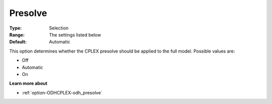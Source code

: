 .. _option-ODHCPLEX-presolve:


Presolve
========



:Type:	Selection	
:Range:	The settings listed below	
:Default:	Automatic	



This option determines whether the CPLEX presolve should be applied to the full model. Possible values are:



*	Off
*	Automatic
*	On




**Learn more about** 

*	:ref:`option-ODHCPLEX-odh_presolve`  
